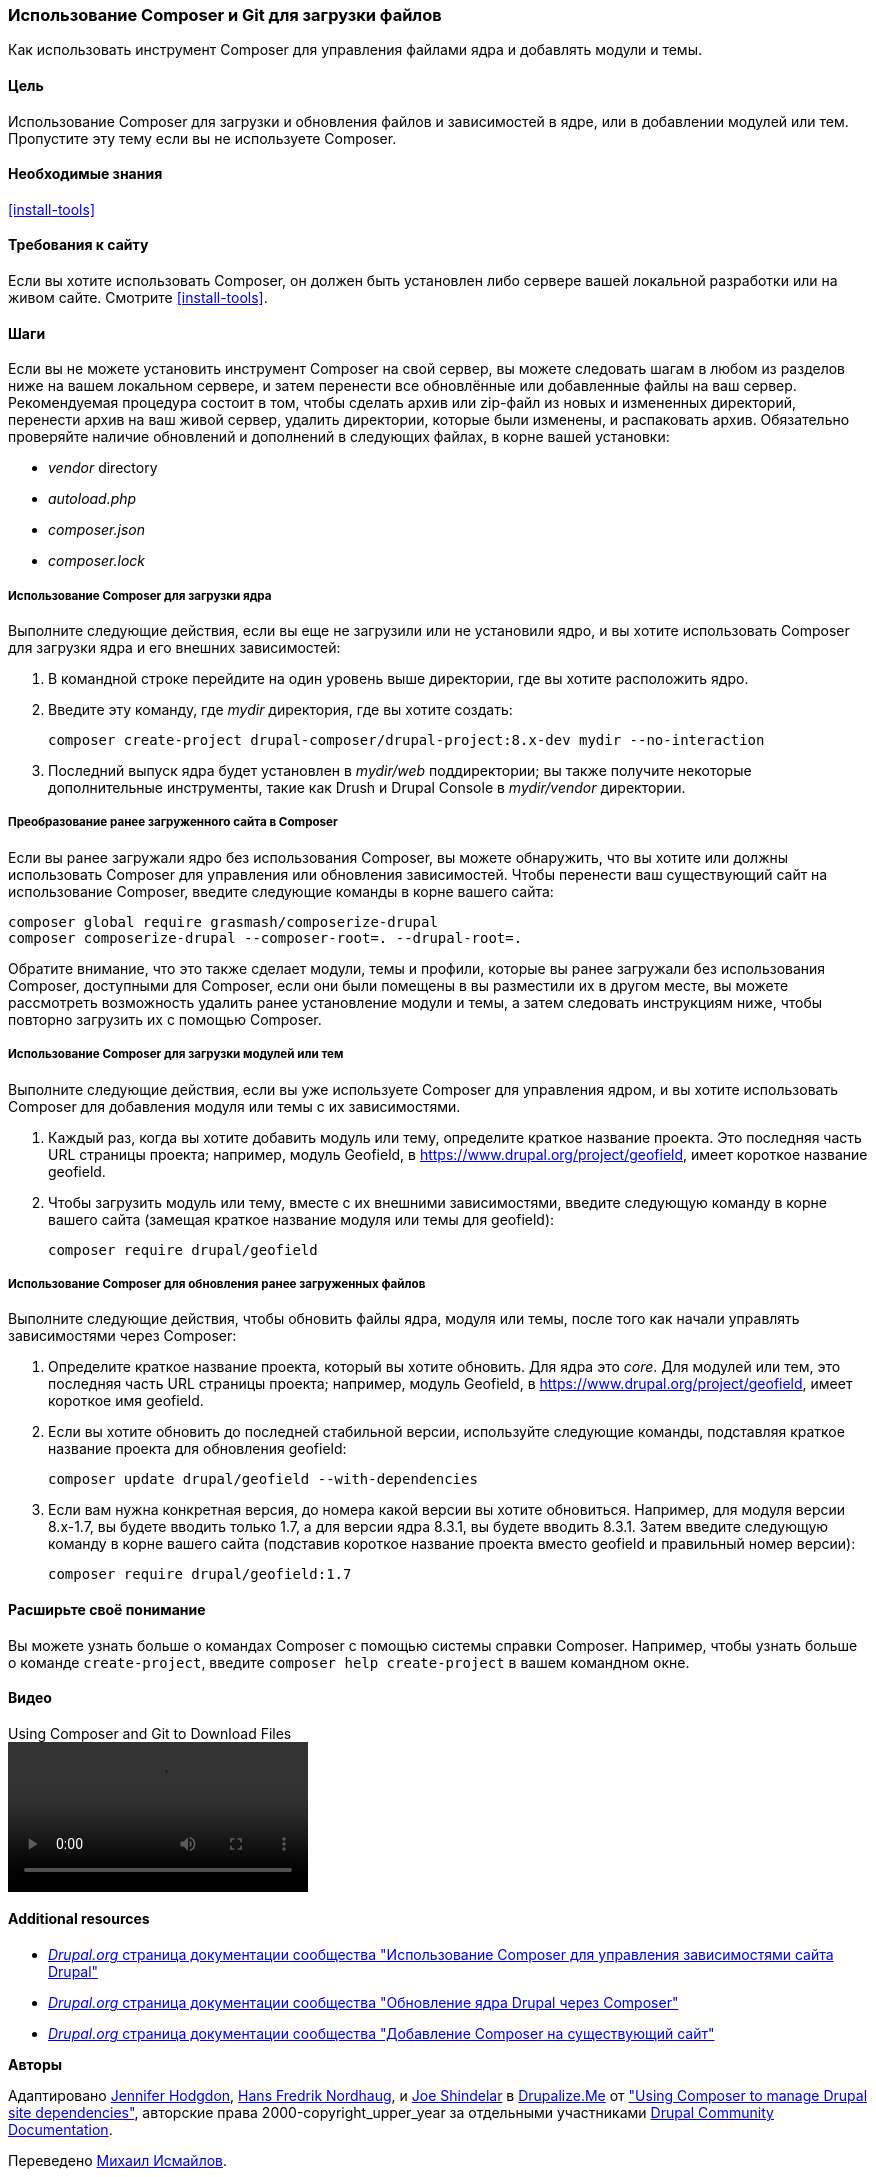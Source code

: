 [[install-composer]]
=== Использование Composer и Git для загрузки файлов

[role="summary"]
Как использовать инструмент Composer для управления файлами ядра
и добавлять модули и темы.

(((Инструмент Composer,использование для загрузки ядра)))
(((Инструмент Composer,использование для загрузки модулей)))
(((Инструмент Composer,использование для загрузки тем)))
(((Ядро,загрузка)))
(((Ядро,обновление)))
(((Загрузка,ядро)))
(((Загрузка,тема)))
(((Загрузка,модуль)))
(((Зависимости,управление)))
(((Модуль,загрузка)))
(((Модуль,обновление)))
(((Тема,загрузка)))
(((Тема,обновление)))
(((Дополнительная тема,загрузка)))
(((Дополнительная тема,обновление)))
(((Дополнительный модуль,загрузка)))
(((Дополнительный модуль,обновление)))
(((Обновление безопасности,применение)))

==== Цель

Использование Composer для загрузки и обновления файлов и зависимостей в ядре,
или в добавлении модулей или тем. Пропустите эту тему если вы не используете Composer.

==== Необходимые знания

<<install-tools>>

==== Требования к сайту

Если вы хотите использовать Composer, он должен быть установлен либо сервере вашей локальной разработки
или на живом сайте. Смотрите <<install-tools>>.

==== Шаги

Если вы не можете установить инструмент Composer на свой сервер, вы можете
следовать шагам в любом из разделов ниже на вашем локальном сервере, и затем
перенести все обновлённые или добавленные файлы на ваш сервер. Рекомендуемая
процедура состоит в том, чтобы сделать архив или zip-файл из новых и измененных директорий,
перенести архив на ваш живой сервер, удалить директории, которые были
изменены, и распаковать архив. Обязательно проверяйте наличие обновлений и дополнений
в следующих файлах, в корне вашей установки:

* _vendor_ directory
* _autoload.php_
* _composer.json_
* _composer.lock_

===== Использование Composer для загрузки ядра

Выполните следующие действия, если вы еще не загрузили или не установили ядро,
и вы хотите использовать Composer для загрузки ядра и
его внешних зависимостей:

. В командной строке перейдите на один уровень выше директории, где вы хотите
расположить ядро.

. Введите эту команду, где _mydir_ директория, где вы хотите создать:
+
----
composer create-project drupal-composer/drupal-project:8.x-dev mydir --no-interaction
----

. Последний выпуск ядра будет установлен в _mydir/web_
поддиректории; вы также получите некоторые дополнительные инструменты, такие как Drush и Drupal Console
в _mydir/vendor_ директории.

===== Преобразование ранее загруженного сайта в Composer

Если вы ранее загружали ядро без использования Composer, вы можете
обнаружить, что вы хотите или должны использовать Composer для управления или обновления
зависимостей. Чтобы перенести ваш существующий сайт на использование Composer, введите
следующие команды в корне вашего сайта:

----
composer global require grasmash/composerize-drupal
composer composerize-drupal --composer-root=. --drupal-root=.
----

Обратите внимание, что это также сделает модули, темы и профили, которые вы ранее
загружали без использования Composer, доступными для Composer, если они были помещены в
вы разместили их в другом месте, вы можете рассмотреть возможность удалить
ранее установление модули и темы, а затем следовать инструкциям
ниже, чтобы повторно загрузить их с помощью Composer.

===== Использование Composer для загрузки модулей или тем

Выполните следующие действия, если вы уже используете Composer для управления ядром,
и вы хотите использовать Composer для добавления модуля или темы с
их зависимостями.

. Каждый раз, когда вы хотите добавить модуль или тему, определите
краткое название проекта. Это последняя часть URL страницы проекта;
например, модуль Geofield, в
https://www.drupal.org/project/geofield, имеет короткое название +geofield+.

. Чтобы загрузить модуль или тему, вместе с их внешними
зависимостями, введите следующую команду в корне вашего сайта (замещая
краткое название модуля или темы для +geofield+):
+
----
composer require drupal/geofield
----

===== Использование Composer для обновления ранее загруженных файлов

Выполните следующие действия, чтобы обновить файлы ядра,
модуля или темы, после того как начали управлять зависимостями через
Composer:

. Определите краткое название проекта, который вы хотите обновить. Для ядра
это _core_. Для модулей или тем, это последняя
часть URL страницы проекта; например, модуль Geofield, в
https://www.drupal.org/project/geofield, имеет короткое имя +geofield+.

. Если вы хотите обновить до последней стабильной версии, используйте следующие
команды, подставляя краткое название проекта для обновления
+geofield+:
+
----
composer update drupal/geofield --with-dependencies
----

. Если вам нужна конкретная версия, до номера какой версии вы
хотите обновиться. Например, для модуля версии 8.x-1.7, вы
будете вводить только 1.7, а для версии ядра 8.3.1, вы будете
вводить 8.3.1. Затем введите следующую команду в корне вашего сайта
(подставив короткое название проекта вместо +geofield+ и правильный
номер версии):
+
----
composer require drupal/geofield:1.7
----

==== Расширьте своё понимание

Вы можете узнать больше о командах Composer с помощью системы справки Composer.
Например, чтобы узнать больше о команде `create-project`, введите
`composer help create-project` в вашем командном окне.

// ==== Related concepts

==== Видео

// Video from Drupalize.Me.
video::https://www.youtube-nocookie.com/embed/v-WeFthdmD4[title="Using Composer and Git to Download Files"]

==== Additional resources

* https://www.drupal.org/docs/develop/using-composer/using-composer-to-manage-drupal-site-dependencies[_Drupal.org_ страница документации сообщества "Использование Composer для управления зависимостями сайта Drupal"]
* https://www.drupal.org/docs/updating-drupal/update-drupal-core-via-composer[_Drupal.org_ страница документации сообщества "Обновление ядра Drupal через Composer"]
* https://www.drupal.org/docs/installing-drupal/add-composer-to-an-existing-site[_Drupal.org_ страница документации сообщества "Добавление Composer на существующий сайт"]

*Авторы*

Адаптировано https://www.drupal.org/u/jhodgdon[Jennifer Hodgdon],
https://www.drupal.org/u/hansfn[Hans Fredrik Nordhaug], и
https://www.drupal.org/u/eojthebrave[Joe Shindelar] в
https://drupalize.me[Drupalize.Me] от
https://www.drupal.org/docs/develop/using-composer/using-composer-to-manage-drupal-site-dependencies["Using Composer to manage Drupal site dependencies"],
авторские права 2000-copyright_upper_year за отдельными участниками
https://www.drupal.org/documentation[Drupal Community Documentation].

Переведено https://www.drupal.org/u/MishaIsmajlov[Михаил Исмайлов].
